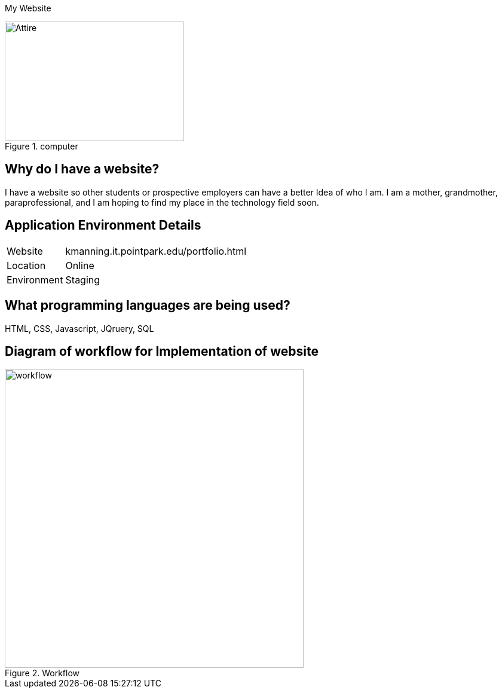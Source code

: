 [.lead]
My Website



[#img-computer]
.computer
image::computerpic.jpg[Attire,300,200]



## Why do I have a website?
I have a website so other students or prospective employers can have a better Idea of who I am. I am a mother, grandmother, paraprofessional,
and I am hoping to find my place in the technology field soon.

## Application Environment Details
[horizontal]
Website:: kmanning.it.pointpark.edu/portfolio.html
Location:: Online
Environment:: Staging



## What programming languages are being used?
HTML, CSS, Javascript, JQruery, SQL


## Diagram of workflow for Implementation of website
[#img-diagram]
.Workflow
image::Workflow.png[workflow,500,500]

